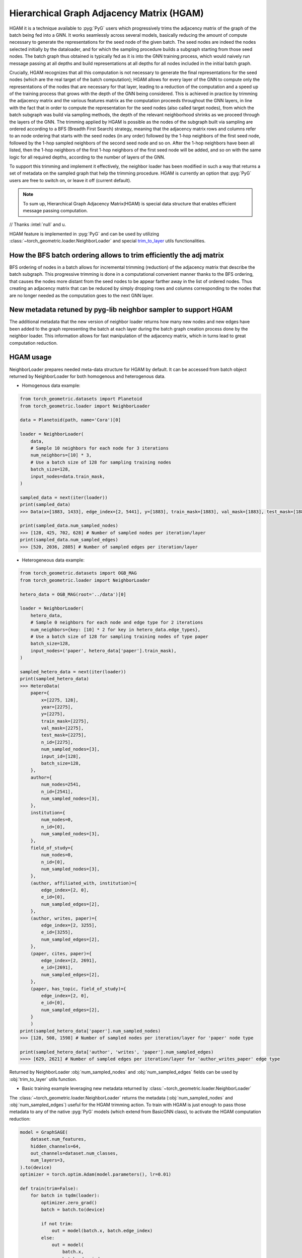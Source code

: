 Hierarchical Graph Adjacency Matrix (HGAM) 
==========================================

HGAM it is a technique available to :pyg:`PyG` users which progressively trims the adjacency matrix of the graph of the batch being fed into a GNN. It works seamlessly across several models, basically reducing the amount of compute necessary to generate the representations for the seed node of the given batch.
The seed nodes are indeed the nodes selected initially by the dataloader, and for which the sampling procedure builds a subgraph starting from those seed nodes. 
The batch graph thus obtained is typically fed as it is into the GNN training process, which would naively run message passing at all depths and build representations at all depths for all nodes included in the initial batch graph.

Crucially, HGAM recognizes that all this computation is not necessary to generate the final representations for the seed nodes (which are the real target of the batch computation); HGAM allows for every layer of the GNN to compute only the representations of the nodes that are necessary for that layer, leading to a reduction of the computation and a speed up of the training process that grows with the depth of the GNN being considered.
This is achieved in practice by trimming the adjacency matrix and the various features matrix as the computation proceeds throughout the GNN layers, in line with the fact that in order to compute the representation for the seed nodes (also called target nodes), from which the batch subgraph was build via sampling methods, the depth of the relevant neighborhood shrinks as we proceed through the layers of the GNN.
The trimming applied by HGAM is possible as the nodes of the subgraph built via sampling are ordered according to a BFS (Breadth First Search) strategy, meaning that the adjacency matrix rows and columns refer to an node ordering that starts with the seed nodes (in any order) followed by the 1-hop neighbors of the first seed node, followed by the 1-hop sampled neighbors of the second seed node and so on.
After the 1-hop neighbors have been all listed, then the 1-hop neighbors of the first 1-hop neighbors of the first seed node will be added, and so on with the same logic for all required depths, according to the number of layers of the GNN.

To support this trimming and implement it effectively, the neighbor loader has been modified in such a way that returns a set of metadata on the sampled graph that help the trimming procedure.
HGAM is currently an option that :pyg:`PyG` users are free to switch on, or leave it off (current default).

.. note::   
    To sum up, Hierarchical Graph Adjacency Matrix(HGAM) is special data structure that enables efficient message passing computation.

// Thanks :intel:`null` and u.

HGAM feature is implemented in :pyg:`PyG` and can be used by utilizing  :class:`~torch_geometric.loader.NeighborLoader` and special `trim_to_layer <https://github.com/pyg-team/pytorch_geometric/blob/master/torch_geometric/utils/trim_to_layer.py>`__ utils functionalities.


How the BFS batch ordering allows to trim efficiently the adj matrix 
--------------------------------------------------------------------

BFS ordering of nodes in a batch allows for incremental trimming (reduction) of the adjacency matrix that describe the batch subgraph. 
This progressive trimming is done in a computational convenient manner thanks to the BFS ordering, that causes the nodes more distant from the seed nodes to be appear farther away in the list of ordered nodes.
Thus creating an adjacency matrix that can be reduced by simply dropping rows and columns corresponding to the nodes that are no longer needed as the computation goes to the next GNN layer.


New metadata retuned by pyg-lib neighbor sampler to support HGAM
-----------------------------------------------------------------

The additional metadata that the new version of neighbor loader returns how many new nodes and new edges have been added to the graph representing the batch at each layer during the batch graph creation process done by the neighbor loader. 
This information allows for fast manipulation of the adjacency matrix, which in turns lead to great computation reduction.


HGAM usage
----------

NeighborLoader prepares needed meta-data structure for HGAM by default.
It can be accessed from batch object returned by NeighborLoader for both homogenous and heterogenous data.


* Homogenous data example:

.. code-block:: python

    from torch_geometric.datasets import Planetoid
    from torch_geometric.loader import NeighborLoader

    data = Planetoid(path, name='Cora')[0]

    loader = NeighborLoader(
        data,
        # Sample 10 neighbors for each node for 3 iterations
        num_neighbors=[10] * 3,
        # Use a batch size of 128 for sampling training nodes
        batch_size=128,
        input_nodes=data.train_mask,
    )

    sampled_data = next(iter(loader))
    print(sampled_data)
    >>> Data(x=[1883, 1433], edge_index=[2, 5441], y=[1883], train_mask=[1883], val_mask=[1883], test_mask=[1883], n_id=[1883], e_id=[5441], num_sampled_nodes=[4], num_sampled_edges=[3], input_id=[128], batch_size=128)

    print(sampled_data.num_sampled_nodes)
    >>> [128, 425, 702, 628] # Number of sampled nodes per iteration/layer
    print(sampled_data.num_sampled_edges)
    >>> [520, 2036, 2885] # Number of sampled edges per iteration/layer


* Heterogeneous data example:

.. code-block:: python

    from torch_geometric.datasets import OGB_MAG
    from torch_geometric.loader import NeighborLoader

    hetero_data = OGB_MAG(root='../data')[0]

    loader = NeighborLoader(
        hetero_data,
        # Sample 0 neighbors for each node and edge type for 2 iterations
        num_neighbors={key: [10] * 2 for key in hetero_data.edge_types},
        # Use a batch size of 128 for sampling training nodes of type paper
        batch_size=128,
        input_nodes=('paper', hetero_data['paper'].train_mask),
    )

    sampled_hetero_data = next(iter(loader))
    print(sampled_hetero_data)
    >>> HeteroData(
        paper={
            x=[2275, 128],
            year=[2275],
            y=[2275],
            train_mask=[2275],
            val_mask=[2275],
            test_mask=[2275],
            n_id=[2275],
            num_sampled_nodes=[3],
            input_id=[128],
            batch_size=128,
        },
        author={
            num_nodes=2541,
            n_id=[2541],
            num_sampled_nodes=[3],
        },
        institution={
            num_nodes=0,
            n_id=[0],
            num_sampled_nodes=[3],
        },
        field_of_study={
            num_nodes=0,
            n_id=[0],
            num_sampled_nodes=[3],
        },
        (author, affiliated_with, institution)={
            edge_index=[2, 0],
            e_id=[0],
            num_sampled_edges=[2],
        },
        (author, writes, paper)={
            edge_index=[2, 3255],
            e_id=[3255],
            num_sampled_edges=[2],
        },
        (paper, cites, paper)={
            edge_index=[2, 2691],
            e_id=[2691],
            num_sampled_edges=[2],
        },
        (paper, has_topic, field_of_study)={
            edge_index=[2, 0],
            e_id=[0],
            num_sampled_edges=[2],
        }
        )
    print(sampled_hetero_data['paper'].num_sampled_nodes)
    >>> [128, 508, 1598] # Number of sampled nodes per iteration/layer for 'paper' node type

    print(sampled_hetero_data['author', 'writes', 'paper'].num_sampled_edges)
    >>>> [629, 2621] # Number of sampled edges per iteration/layer for 'author_writes_paper' edge type


Returned by NeighborLoader :obj:`num_sampled_nodes` and :obj:`num_sampled_edges` fields can be used by :obj:`trim_to_layer` utils function.


* Basic training example leveraging new metadata returned by  :class:`~torch_geometric.loader.NeighborLoader`
The  :class:`~torch_geometric.loader.NeighborLoader` returns the metadata (:obj:`num_sampled_nodes` and :obj:`num_sampled_edges`) useful for the HGAM trimming action. 
To train with HGAM is just enough to pass those metadata to any of the native :pyg:`PyG` models (which extend from BasicGNN class), to activate the HGAM computation reduction:


.. code-block:: python

    model = GraphSAGE(
        dataset.num_features,
        hidden_channels=64,
        out_channels=dataset.num_classes,
        num_layers=3,
    ).to(device)
    optimizer = torch.optim.Adam(model.parameters(), lr=0.01)

    def train(trim=False):
        for batch in tqdm(loader):
            optimizer.zero_grad()
            batch = batch.to(device)

            if not trim:
                out = model(batch.x, batch.edge_index)
            else:
                out = model(
                    batch.x,
                    batch.edge_index,
                    num_sampled_nodes_per_hop=batch.num_sampled_nodes,
                    num_sampled_edges_per_hop=batch.num_sampled_edges,
                )

            out = out[:batch.batch_size]
            y = batch.y[:batch.batch_size]

            loss = F.cross_entropy(out, y)
            loss.backward()
            optimizer.step()

    print('One epoch training without Hierarchical Graph Sampling:')
    train(trim=False)

    print('One epoch training with Hierarchical Graph Sampling:')
    train(trim=True)

    cd examples
    python hierarchical_sampling.py
    >>> One epoch training without Hierarchical Graph Sampling:
    >>> 100%|██████████| 150/150 [01:45<00:00,  1.43it/s]

    >>> One epoch training with Hierarchical Graph Sampling:
    >>> 100%|██████████| 150/150 [01:05<00:00,  2.29it/s]




